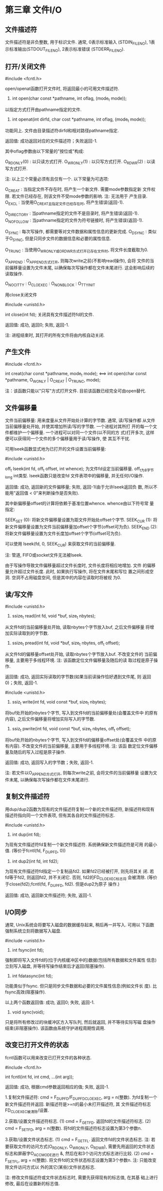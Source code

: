 * 第三章 文件I/O
** 文件描述符
   
   文件描述符是非负整数, 用于标识文件. 通常, 0表示标准输入
   (STDIN_FILENO), 1表示标准输出(STDOUT_FILENO), 2表示标准错误
   (STDERR_FILENO).

** 打开/关闭文件
   
   #include <fcntl.h>

   open/openat函数打开文件时, 将返回最小的可用文件描述符.

   1. int open(char const *pathname, int oflag, (mode_t mode));
   以指定方式打开由pathname指定的文件.

   2. int openat(int dirfd, char cost *pathname, int oflag, (mode_t mode));
   功能同上. 文件由目录描述符dirfd和相对路径pathname指定.
   
   返回值: 成功返回对应的文件描述符；失败返回-1.

   其中oflag参数由以下常量的"按位或"构成:

   O_RDONLY(0) : 以只读方式打开.
   O_WRONLY(1) : 以只写方式打开.
   O_RDWR(2)   : 以读写方式打开.
   
   注: 以上三个常量必须有且仅有一个. 以下常量为可选项:
   
   O_CREAT : 当指定文件不存在时, 将产生一个新文件. 需要mode参数指定新
   文件权限. 若文件已经存在, 则该文件不受mode参数的影响. 注: 无法用于
   产生目录.
   O_EXCL : 当使用O_CREAT且指定文件已经存在时, 将产生错误(返回-1).
   
   O_DIRECTORY : 当pathname指定的文件不是目录时, 将产生错误(返回-1).
   O_NOFOLLOW : 当pathname指定的文件为符号链接时, 将产生错误(返回-1).
   
   O_SYNC : 每次写操作, 都需要等对文件数据和属性信息的更新完成.
   O_DSYNC : 类似于O_SYNC, 但是只同步文件的数据信息和必要的属性信息.
   
   O_TRUNC : 当使用O_WRONLY或O_RDWR方式打开已存在文件时, 将文件长度截取为0.
   
   O_APPEND : O_APPEND方式打开, 则每次write之前(不影响read操作), 会将
   文件的当前偏移量设置为文件末尾, 以确保每次写操作都在文件末尾进行.
   这会影响后续的读取操作.
   
   O_NOCITTY : 
   O_CLOEXEC : 
   O_NONBLOCK : 
   O_TTY_INIT
   
   
   用close关闭文件
   
   #include <unistd.h>
   
   int close(int fd);
   关闭具有文件描述符fd的文件.
   
   返回值: 成功, 返回0; 失败, 返回-1.
   
   注: 进程结束时, 其打开的所有文件将由内核自动关闭.
   
** 产生文件

   #include <fcntl.h>

   int creat(char const *pathname, mode_t mode);
<==>
   int open(char const *pathname, O_WONLY | O_CREAT | O_TRUNC, mode);
  
    注：该函数只能以"只写"方式打开文件. 目前该函数已经完全可由open替代.

** 文件偏移量

   文件当前偏移量: 用来度量从文件开始处计算的字节数. 通常, 读/写操作都
   从文件当前偏移量处开始, 并使其增加所读/写的字节数. 一个进程对其所打
   开的每一个文件都维护一个偏移量. 一个进程可以对同一个文件(以不同的方
   式)打开多次, 这样便可以获得同一个文件的多个偏移量用于读/写操作, 使
   其互不干扰.


   可用lseek函数显式地为已打开的文件设置当前偏移量:

   #include <unistd.h>

   off_t lseek(int fd, off_t offset, int whence);
   为文件fd设定当前偏移量. off_t为8字节long int类型. lseek函数只是改变fd
   文件表项中的偏移量, 并无任何I/O操作.

   返回值: 成功, 返回新的文件偏移量; 失败, 返回-1(由于允许lseek返回负
   数, 所以不能用"返回值 < 0"来判断操作是否失败).
   
   其中新偏移量offset的计算将依赖于基准位置whence. whence由以下符号常
   量指定:

   SEEK_SET (0): 将新文件偏移量设置为距文件开始处offset个字节.
   SEEK_CUR (1): 将新文件偏移量设置为文件当前偏移量加offset个字节(offset可为负).
   SEEK_END (2): 将新文件偏移量设置为文件长度加offset个字节(offset可为负).
   
   可以使用 lseek(fd, 0, SEEK_CUR) 来获取文件的当前偏移量.

   注: 管道, FIFO或socket文件无法被lseek.

   由于写操作导致文件偏移量超过文件长度时, 文件长度将相应地增加. 文件
   的偏移量允许超过文件长度. 此时, 如果执行写操作, 将在文件末尾和写位
   置之间形成空洞. 空洞不占用磁盘空间, 但是其中的内容在读取时将被视
   为0.

** 读/写文件

   #include <unistd.h>

   1. ssize_t read(int fd, void *buf, size_t nbytes);
   从文件fd的当前偏移量处开始, 读取nbytes个字节放入buf, 之后文件偏移量
   将增加实际读取到的字节数.
   
   2. ssize_t pread(int fd, void *buf, size_t nbytes, off_t offset);
   从文件fd的偏移量offset处开始, 读取nbytes个字节放入buf. 不改变文件的
   当前偏移量, 主要用于多线程环境. 注: 该函数定位文件偏移量及随后的读
   取过程是原子操作.
   
   返回值: 成功, 返回实际读取的字节数(如果当前读操作恰好遇到文件尾, 则
   返回0)；失败, 返回-1.


   #include <unistd.h>

   1. ssiz_t write(int fd, void const *buf, size_t nbytes);
   将buf处开始的nbytes个字节, 写入到文件fd的当前偏移量处(会覆盖文件中
   的原有内容), 之后文件偏移量将增加实际写入的字节数.

   2. ssiz_t pwrite(int fd, void const *buf, size_t nbytes, off_t offset);
   将buf处开始的nbytes个字节, 写入到文件fd的偏移量offset处(会覆盖文件
   中的原有内容). 不改变文件的当前偏移量, 主要用于多线程环境. 注: 该函
   数定位文件偏移量及随后的写入过程是原子操作.

   返回值: 成功, 返回写入的字节数；失败, 返回-1.

   注: 若文件以O_APPEND方式打开, 则每次write之前, 会将文件的当前偏移量
   设置为文件末尾, 以确保每次写操作都在文件末尾进行.

** 复制文件描述符
   
   用dup/dup2函数为现有的文件描述符复制一个新的文件描述符, 新描述符和现有
   描述符指向同一个文件表项, 但有其各自的文件描述符标志.

   #include <unistd.h>

   1. int dup(int fd);
   为现有文件描述符fd复制一个新文件描述符. 系统确保新文件描述符是可用
   的最小值. (等价于fcntl(fd, F_DUPFD, 0))

   2. int dup2(int fd, int fd2);
   为现有文件描述符fd指定一个复制品fd2. 如果fd2已经被打开, 则先将其关
   闭. 若fd等于fd2, 则返回fd2, 并不关闭它. 否则, fd2的FD_CLOEXEC标志将
   会被清除. (等价于close(fd2);fcntl(fd, F_DUPFD, fd2). 但是dup2为原子
   操作.)

   返回值: 成功, 返回新文件描述符; 失败, 返回-1.

** I/O同步

   通常, Unix系统会将要写入磁盘的数据缓存起来, 稍后再一并写入. 可用以
   下函数强制系统立刻将数据写入磁盘.
   
   #include <unistd.h>

   1. int fsync(int fd);
   强制即将写入文件fd的(位于内核缓冲区中的)数据(包括所有数据和文件属性
   信息)立刻写入磁盘, 并等待写操作结束后才返回(阻塞操作).

   2. int fdatasync(int fd);
   功能类似于fsync. 但只是同步文件数据和必要的文件属性信息(例如文件长
   度). 比fsync高效(阻塞操作).

   以上两个函数返回值: 成功, 返回0; 失败, 返回-1.

   3. void sync(void);
   只是将所有修改过的块缓冲区方入写队列, 然后就返回, 并不等待实际写磁
   盘操作结束(非阻塞操作). 该函数由系统守护进程周期性调用.

** 改变已打开文件的状态

   fcntl函数可以用来改变已打开文件的各种状态.

   #include <fcntl.h>

   int fcntl(int fd, int cmd, ...(int arg));

   返回值: 成功, 根据cmd参数返回相应的值; 失败, 返回-1.
   
   1.复制文件描述符: cmd = F_DUPFD/F_DUPFD_CLOEXEC, arg = n(整数).
   为fd复制一个新文件描述符并返回. 新描述符是>=n的最小未打开描述符, 其
   文件描述符标志FD_CLOEXEC被清除/设置.
   
   2.获取/设置文件描述符标志.
   (1) cmd = F_GETFD.
   返回fd的文件描述符标志.
   (2) cmd = F_SETFD, arg = n(整数).
   将fd的文件描述符标志设置为第3个参数n.

   3.获取/设置文件状态标志.
   (1) cmd = F_GETFL.
   返回文件fd的文件状态标志. 注: 若要获取文件的访问方式(O_RDONLY,
   O_WRONLY, O_RDWR), 需要先用返回的文件状态标志和屏蔽字O_ACCMODE进行
   &, 然后在和3个访问方式标志进行比较.
   (2) cmd = F_SETFL, arg = n(整数).
   将文件fd的文件状态标志设置为第3个参数n. 注: 只能改变除文件访问方式以
   外的其它(某些)文件状态标志.

   注: 修改文件描述符或文件状态标志时, 需要先获得现有的标志值, 在其基
   础上进行修改, 最后在设置新的标志值.

** /dev/fd/
   
   open("/dev/fd/n", mode);
   相当于以mode方式再次打开文件描述符n所指向的文件.
   
** ioctl

   主要用于各种设备的驱动.

   #include <sys/ioctl.h>

   int ioctl(int fd, int request, ...);

* 第四章 文件和目录
** 文件属性
*** stat函数族

    有关一个文件的所有信息都包含在其i-node中, 可由stat函数族来查看.

    #include <sys/stat.h>   

    1. int stat(char const *pathname, struct stat *buf);
    将由绝对路径pathname指定文件的属性信息, 存储在buf中.

    2. int fstat(int fd, struct stat *buf);
    将由文件描述符fd指定文件的属性信息, 存储在buf中.

    3. int lstat(char const *pathname, struct stat *buf);
    功能同stat. 只是若指定文件为符号链接, 则显示该符号链接自身的信息.
    
    4. int fstatat(int dirfd, char const *pathname, struct stat *buf, int flag);
    dirfd为某目录的文件描述符(设置为AT_FDCWD时, 表示当前目录),
    pathname为基于该目录的相对路径, 指向指定文件(若pathname为绝对路径,
    则忽略dirfd). 将指定文件的属性信息存储在buf中. flat控制当指定文件
    为符号链接时, 是否跟随符号链接(缺省跟随). 当设置为
    AT_SYMLINK_NOFOLLOW时, 将不跟随符号链接.
    
    返回值: 成功返回0; 失败返回-1.

*** struct stat结构

    struct stat {
      mode_t      st_mode; /*记录文件类型及其权限*/
      ino_t       st_ino;  /*文件的i-node编号*/
      dev_t       st_dev;  /*文件所在文件系统的设备号*/
      dev_t       st_rdev;  /*字符设备或块设备的设备号*/
      nlink_t     st_nlink; /*指向该文件的(硬)连接数量*/
      uid_t       st_uid;  /*该文件所有者的user ID*/
      gid_t       st_gid;  /*该文件所有组的group ID*/
      off_t       st_size; /*文件包含的字节数*/
      stuct timespec st_atime; /*最近一次访问时间*/
      stuct timespec st_mtime; /*最近一次修改时间*/
      stuct timespec st_ctime; /*最近一次属性改变时间*/
      blksize_t   st_blksize; /*具有最佳I/O性能的磁盘块大小*/
      blkcnt_t    st_blocks; /*文件所占用的磁盘块数*/
    }

    字段说明:
    1. st_size: 对于普通文件, 表示其包含的字节数(包括空洞), 可以为0;对
       目录文件, st_size通常为16或512的倍数, 不可能为0; 对于符号链接,
       表示其所指向路径的长度(不以NULL结尾), 不可能为0.

** 文件类型

   一个文件的类型信息, 记录在其stat结构的st_mode成员中. 要获取指定文件
   的类型信息, 必须首先对其执行stat函数族, 获取其stat结构, 然后用其
   st_mode成员做为参数, 执行以下宏:

   #include <sys/stat.h>

   1. S_ISREG(st_mode) : 是否是普通文件. 
   2. S_ISDIR(st_mode) : 是否是目录.
   3. S_ISCHR(st_mode) : 是否是字符设备.
   4. S_ISBLK(st_mode) : 是否是块设备.
   5. S_ISFIFO(st_mode): 是否是管道(FIFO).
   6. S_ISLNK(st_mode):  是否是符号链接.
   7. S_ISSOCK(st_mode):  是否是socket文件.
      
   返回值: 是对应类型文件, 返回真(非0); 否则, 返回假(0). 

   以上宏具体实现为:

   1. #define S_ISREG(st_mode)  (((st_mode) & S_IFMT) == S_IFREG)
   2. #define S_ISDIR(st_mode)  (((st_mode) & S_IFMT) == S_IFDIR)
   3. #define S_ISCHR(st_mode)  (((st_mode) & S_IFMT) == S_IFCHR)
   4. #define S_ISBLK(st_mode)  (((st_mode) & S_IFMT) == S_IFBLK)
   5. #define S_ISFIFO(st_mode) (((st_mode) & S_IFMT) == S_IFIFO)
   6. #define S_ISLNK(st_mode)  (((st_mode) & S_IFMT) == S_IFLNK)   
   7. #define S_ISSOCK(st_mode) (((st_mode) & S_IFMT) == S_IFSOCK)

** 文件权限
*** 进程访问文件
    
   每个进程都与3组id相关联:

   1. real-user/group-id : 标识哪个用户(组)启动了该进程.
   2. effective-user/group-id : 用于检查该进程访问文件时的权限(通常等于组1中的id).
   3. saved-user/group-id: 

   通常情况下, 内核将基于进程的 effective-user/group-id 来检查进程访问
   文件时的权限. 当进程对文件要求某项权限(读/写/执行)时, 内核按照如下
   次序进行检查:

   1. 若进程的effective-user-id为root, 则无条件允许.

   2. 若进程的effective-user-id等于文件的st_uid, 则检查文件的
      S_IRUSR/S_IWUSR/S_IXUSR 相应位是否设置.

   3. 若进程的effective-group-id等于文件的st_gid, 则检查文件的
      S_IRGRP/S_IWGRP/S_IXGRP 相应位是否设置.

   4. 否则, 检查文件的S_IROTH/S_IWOTH/S_IXOTH 相应位是否设置.

   通过access和faccessat函数, 内核可以基于进程的real-user/group-id 来
   检查其访问权限.
   
   #include <unistd.h>
   
   1. int access(char *pathname, int mode);

      基于进程的real-user/group-id, 来检查其是否对由pathname指定的文件
      具有某项权限. mode可以是: 
      (1) F_OK 检查文件是否存在;
      (2) R_OK/W_OK/X_OK 检查是否具有读/写/执行的权限.

   2. int faccessat(int dirfd, char *pathname, int mode, int flag);

      功能同access.文件由目录描述符dirfd及相对路径pathname来指定(dirfd
      为AT_FDCWD代表当前目录, pathname为绝对路径时将忽略dirfd). flag为
      AT_EACCESS时, 将基于进程的 effective-user/group-id 来检查.

    返回值: 成功, 返回0; 失败, 返回-1.  
   
*** 文件权限常量

   每个文件有4组访问权限与其相关联, 记录在其stat结构的st_mode成员中,用
   以下权限常量进行测试和设置:

   #include <sys/stat.h>

   1. S_IRUSR/S_IWUSR/S_IXUSR/S_IRWXU: 用户 读/写/执行/所有.
   2. S_IRGRP/S_IWGRP/S_IXGRP/S_IRWXG: 组   读/写/执行/所有.
   3. S_IROTH/S_IWOTH/S_IXOTH/S_IRWXO: 其他 读/写/执行/所有.
   4. S_ISUID/S_ISGID/S_ISVTX: set-user-id/set-group-id/sticky-bit(save-text位).
      
   权限说明:    
   1. 要用open打开某文件时, 首先需要对该文件所在路径上的所有(上级)目录具有"执行"权限.
   2. 要创建/删除某文件, 只需对其所在目录具有"执行"和"写"权限.
   3. 对目录的"读"权限, 是指允许读取目录的内容, 即目录所包含的文件列表;
      对目录的"执行"权限, 是指允许访问目录下的文件.
   4. 若(可执行)文件的set-user/group-id位被设置了, 则该文件被执行时,
      其对应进程的effective-user/group-id将被设置为该文件的
      st_uid/st_gid, 而与该进程自身的的real-user/group-id无关.
   5. sticky-bit对普通文件没有影响. 若某个目录的sticky-bit被设置, 其中
      的文件若要被删除或重命名, (除了对该目录具有"执行"和"写"权限之外)
      还必须满足如下要求之一: (1)文件的所有者; (2)目录的所有者; (3) 超
      级用户. 通常给公共目录(如:/tmp/)设置sticky-bit, 以防止文件被其他
      用户重命名或删除.

*** 改变文件权限      

   chmod函数族可以用来改变已有文件的权限. 只有文件所有者或超级用户才能
   改变文件权限(即调用chmod进程的effective-user-id为root或等于文件的
   st_uid).
   
   #include <sys/stat.h>

   1. int chmod(const char *pathname, mode_t mode);
   改变由路径pathname指定文件的权限.

   2. int fchmod(int fd, mode_t mode);
   改变由文件描述符fd指定文件的权限.

   3. int fchmodat(int dirfd, char *pathname, mode_t mode, int flag);
   改变由目录描述符dirfd和相对路径pathname指定文件的权限. 当flag为
   AT_SYMLINK_NOFOLLOW时, 不会跟踪符号链接.

   返回值: 成功, 返回0; 失败, 返回-1.

   其中mode参数通过文件权限常量进行组合来设置, 例如:
   chmod("file", (statbuf.st_mode & ~S_IXGRP) | S_ISGID);
   将关闭组执行权限, 同时设置set-group-id.

   在命令行中:

   1. chmod u+s file : 设置文件的set-user-id位.
   2. chmod g+s file : 设置文件的set-group-id位.
   3. chmod o+t dir  : 设置目录的sticky-bit.   

   若文件的set-user/group-id被设置, 则通过ls查看时, user/group的执行位
   将显示'S', 若同时也设置了执行权限, 则显示's'. 若目录的stickbit被设
   置了, 则other的执行位将显示'T', 若同时也设置了执行权限, 则显示't'.
   
*** 权限屏蔽位(umask)

   新文件的初始权限, 由创建时赋予该文件的权限及创建该文件进程的umask共
   同决定. uamsk是进程属性, 指明了当前进程创建文件时, 需要被屏蔽掉的权
   限位.

   #include <sys/stat.h>
   
   mode_t umask(mode_t cmask);
   将当前进程的umask设置为cmask(只影响当前进程), 返回原来的umask. 参数
   cmask由9个文件权限常量(S_IRUSR, S_IWUSR, ...)进行"按位或"来设置(或者
   用3位8进制表示法设置). 这些权限将在进程创建文件时被屏蔽掉.

   在命令行中: 
   $ umask 3位八进制 
   可以用来设置当前shell的umask(shell默认的umask为:0002).

   $ umask -S
   显示当前shell允许的文件权限.

** 文件所属
   
   文件(目录)的所属权, 包括两项: 
   
   1.文件的所有者(st_uid)
   2.文件所属的组(st_gid)

*** 新文件的所属权

   1. 新文件的st_uid等于其创建进程的effective-user-id.
   2. 若新文件所在目录的set-group-id位被设置了(默认情况), 则新文件的st_gid等于所
      在目录的st_gid; 否则, 新文件的st_gid等于其创建进程的effective-group-id.

*** 改变文件所属

   chown函数族, 用来改变文件的user和group(st_uid/st_gid). 当文件的
   _POSIX_CHOWN_RESTRICTED属性被设置时(默认情况), 只有超级用户才可以更
   改文件的st_uid; 文件的所有者只能更改文件的st_gid, 且只能使其变为更
   改进程的effective-group-id.

   #include <unistd.h>

   1. int chown(const char *pathname, uid_t owner, gid_t group);
   将由路径pathname指定的文件的st_uid及st_gid分别设置为owner和group.

   2. int fchown(int fd, uid_t owner, gid_t group);
   将由文件描述符fd指定的文件的st_uid及st_gid分别设置为owner和group.

   3. int fchownat(int dirfd, const char *pathname, uid_t owner, gid_t group, int flag);
   将由目录描述符dirfd及相对路径pathname指定的文件的st_uid及st_gid分别
   设置为owner和group. 当flag为AT_SYMLINK_NOFOLLOW时, 将不跟踪符号链接.

   4. int lchown(const char *pathname, uid_t owner, gid_t group);
   功能同chown. 当指定文件位符号链接时, 将改变符号链接本身的所有权.

   返回值: 成功, 返回0; 失败, 返回-1.
   
   注: 1. owner/group参数为-1时, 文件对应的原值将保持不变.
   2. 当一个文件的st_uid/st_gid被更改后, 其set-user-id/set-group-id位
   将被自动清除.

** 文件大小

   文件的大小(byte)记录在其stat结构的st_size成员中. ls显示的文件字节数
   正是文件的st_size.

  注:
  1. 符号链接的st_size等于其所指向的文件名的长度(不包含结尾Null字符).
   
  2. 文件中允许存在"空洞"(hole), 此时文件的st_size大于实际占用的磁盘字
     节数. 文件中存在空洞的部分, 在读取时将被视为0.

   文件可由以下函数进行截取:

   #include <unistd.h>

   1. int truncate(const char *pathname,  off_t length);
   将由路径pathname指定的文件, 截取到length个字节. 若文件的st_size >
   length, 则文件末尾超出length的部分将被截断; 若文件的st_size <
   length, 则文件末尾到length之间的部分将形成空洞.

   2. int ftruncate(int fd, off_t length);
   功能同truncate. 文件由文件描述符fd指定.

   返回值: 成功, 返回0; 失败, 返回-1.

** 硬链接

*** 创建   

   只允许为同一个文件系统上的文件创建硬链接, 且不允许为目录创建硬链接.
   
   #include <unistd.h>

   1. int link(char const *existingpath, char const *newpath);
   为已有文件(由existingpath指定)创建硬链接(由newpath指定). 若newpath
   已经存在, 则出错; newpath路径上的所有上级目录必须已经存在.

   2. int linkat(int efd, char const *existingpath, int nfd, char const *newpath, int flag);
   功能同上. 已有文件由目录描述符efd和相对链接existingpath指定, 硬链接
   由目录描述符nfd和相对路径newpath指定. 若已有文件为符号链接且flag被
   设置为AT_SYMLINK_FOLLOW, 则为该符号链接所指文件创建硬链接; 否则为符
   号链接本身创建硬链接.

   返回值: 成功, 返回0; 失败, 返回-1.

*** 删除
    
    要删除一个文件必须具有该文件所在目录的"执行"和"写"权限. 只有当一个
    文件的链接数(st_nlink)为0时, 系统才删除该文件的数据. 若一个文件被
    某个进程打开, 则该文件数据不会被删除, 即使该文件链接数为0 (此时该
    文件已不可被ls列出, 且其数据将在文件关闭或进程结束后被删除). 所以,
    通常当进程创建临时文件后应立即对其unlink, 确保即使程序意外崩溃后,
    该临时文件也会被删除.

    #include <unistd.h>

    1. int unlink(char const *pathname);
    删除由路径pathname指定的(链接)文件. 若pathname为符号链接, 则删除该
    符号链接本身. 没有函数可以删除符号链接所指文件. 注：unlink无法移除
    目录.

    2. int unlinkat(int dirfd, char const *pathname, int flag);
    删除由目录描述符dirfd及相对路径pathname指定的(链接)文件. 若flag被
    设置为AT_REMOVEDIR, 则可以用来删除目录(类似于rmdir).

    返回值: 成功, 返回0; 失败, 返回-1.

    注: 应该使用rmdir函数来删除目录.

** 符号链接

   相比硬链接，符号链接可以: 
   (1) 跨越文件系统. (2) 指向目录. (3) 指向不存在的文件.

   当一个符号链接指向其路径上的某个上级目录时, 将产生“环”.

*** 创建

    #include <unistd.h>

    1. int symlink(char const *actualpath, char const *sympath);
    创建符号链接sympath指向actualpath.

    2. int symlinkat(char const *actualpath, int dirfd, char const *sympath);
    功能同上. 被指向文件由目录描述符fd和相对两句actualpath指定.
    
    返回值: 成功, 返回0; 失败, 返回-1.

*** 读取

    #include <unistd.h>

    1. ssize_t readlink(const char *pathname, char *buf, size_t bufsize);
    读取由pathname指定的符号链接本身的内容(即所指文件的相对路径), 将其
    放入大小为bufsize的buf中(末尾不自动添加NULL, 想以字符串的形式输出,
    可先将buf初始化为0).

    2. ssize_t readlinkat(int dirfd, const char *pathname, char *buf, size_t bufsize);
    功能同上. 符号链接由目录描述符dirfd和相对链接pathname指定.

    返回值: 成功, 返回读取的字节数；失败, 返回-1.

*** 删除

    可用unlink和unlinkat函数来删除符号链接.

** 移动(重命名)文件

   #include <stdio.h>

   1. rename(char const *oldname, char const *newname);
      将由oldname指定的文件重命名为newname.

   2. renameat(int oldfd, char const *oldname, int newfd, char const *newname);
      功能同rename. 只是由文件描述符和相对路径来指定文件.

   注: 若newname指定的文件不存在, 则没有任何问题; 否则:
   (1) 若oldname为文件, 则其只能覆盖(同名)文件. 无法覆盖(同名)目录.
   (2) 若oldname为目录, 则其只能覆盖(同名)非空目录. 无法覆盖(同名)非空目录或文件.
   (3) 若oldname为符号链接, 则只处理符号链接，不影响其所指向的文件.

   返回值: 成功, 返回0; 失败, 返回-1.
   
** 文件时间
   
   每个文件有3种类型的时间与其关联:
   1.上一次访问时间(st_atime) (ls -u)
   2.上一次修改时间(st_mtime) (ls 默认显示)
   3.上一次i-node被修改的时间(st_ctime) (ls -c)
   
*** 修改时间

    可用futimens和utimenasat函数来设置文件的访问时间和修改时间。
    
    #include <sys/stat.h>

    1. int futimens(int fd, struct timespec times[2]);
       
** 目录
*** 创建/删除
    
    #include <sys/stat.h>

    1. int mkdir(char const *pathname, mode_t mode);
    创建一个由pathname指定的空目录, 其权限由mode指定(会受到创建进程
    umask的影响).
  
    2. int mkdirat(int dirfd, char const *pathname, mode_t mode);
    功能同上.只是新目录由目录描述符dirfd和相对路径pathname指定.

    #include <unistd.h>
    
    3. int rmdir(char const *pathname);
    删除由pathname指定的目录(必须为空).

    以上3个函数的返回值: 成功, 返回 0; 失败, 返回 -1.

*** 打开/关闭

    #include <dirent.h>

    1. DIR *opendir(char const *pathname);
    打开由pathname指定的目录. 返回DIR类型的指针.   
    
    2. DIR *fdopendir(int fd);
    将由(open打开的)文件描述符指定的目录, 转化为DIR类型.   
    
    返回值: 成功, 返回对应指针; 失败, 返回NULL.

    3. int closedir(DIR *dp);
    关闭dp指定的目录.

    返回值: 成功, 返回 0; 失败, 返回 -1.

*** 读取

    #include <dirent.h>

    struct dirent *readdir(DIR *dp);
    将目录描述符dp指定目录的当前文件信息, 放入struct dirent结构中. 每
    次调用readdir将读取目录中的一个文件项. 目录中的前两个文件是"." 和
    "..".
    
    struct dirent 结构至少包括以下成员:
    (1) ino_t d_ino; 所读取文件的i-node编号.
    (2) char d_name[]; 所读取文件的文件名(以NULL结尾).

    返回值: 成功, 返回非NULL指针; 失败或遇到目录尾, 返回NULL.

*** 改变目录偏移量

    #include <dirent.h>
    
    1. long telldir(DIR *dp);
    返回dp所指定目录的当前偏移量.
    
    2. void seekdir(DIR *dp, long loc);
    将dp所指定目录的当前偏移量设置为loc.
   
    3. void rewinddir(DIR *dp);
    将dp所指定目录的当前偏移量归零.   

*** 进程工作目录
   
   #include <unistd.h>

   1. char *getcwd(char *buf, size_t size)
   将调用进程工作目录的绝对路径, 保存在大小为size的buf中.
    
   返回值: 成功, 返回buf; 失败, 返回NULL.

   2. int chdir(const char *pathname)
   将调用进程的工作目录设置为绝对路径pathname指向的目录.(跟随符号链接)

   3. int fchdir(int fd)
   将调用该函数进程的工作目录设置为文件描述符fd指向的目录.(跟随符号链接)
   
   返回值: 成功, 返回0; 失败, 返回-1.
* 第五章 标准I/O库
** 流及其面向

   标准I/O库函数围绕"流"进行. 当(用fopen)打开一个流时, 将令一个指向
   FILE结构的指针与其相关联, 该FILE结构包含了标准I/O库管理该流所需的信
   息: 对应的文件描述符, 流缓冲区的指针, 缓冲区长度, 缓冲区当前的字符
   数以及出错标志等. 系统为每一个进程预定义了3个流: 标准输入(stdin),
   标准输出(stdout)和标准错误(stderr).

   注: 标准I/O库的各结构体在"/usr/include/libio.h"中定义; 各函数在
   "/usr/include/stdio.h"中定义. FILE结构体在libio.h中被定义为_IO_FILE.

   
   #include <stdio.h>

   int fileno(FILE *fp);
   返回流fp所对应的文件描述符.

   一个流要么是面向单字节的, 要么是面向宽字节的. 当一个流最初被创建时,
   其定向是未设置的, 第一个在该流上执行的I/O函数(单字节函数或宽字节函
   数)将决定了该流的定向. 可以用fwide函数设置一个未定向流的定向.

   #include <stdio.h>
   #include <wchar.h>

   int fwide(FILE *fp, int mode);

   尝试设置流fp的面向. 若mode为负, 尝试将fp设置为面向单字节的流; 若
   mode为正, 尝试将fp设置为面向宽字节的流; 若mode为0, 则返回fp已有的面
   向值(1:宽字节, -1:单字节, 0:待定), 而不改变其面向. 注: fwide函数不
   能改变已面向流的面向. 另外, 该函数无出错返回, 若想检查错误信息, 需
   要提前清除errno的值, 待调用fwide后再检测该值.

** 流缓冲
   
   标准I/O库为流提供了以下3种类型的缓冲:

   1. 全缓冲. 对于写, 当流的缓冲区被填满时, 才调用内核进行实际写操作
      (write); 对于读, 只有当缓冲区的内容被全部读出后, 在才调用内核进
      行下一次读操作(read), 此时将再次读满缓冲区.
   2. 行缓冲. 当在输入或输出中遇到换行符(或缓冲区满)时, 才调用用内核进
      行实际I/O操作.
   3. 无缓冲. 每个字符的输入或输出都将调用内核进行实际I/O操作.

   通常, 若流与终端设备相关联, 则其是行缓冲的; 否则, 是全缓冲的. 标准
   错误流stderr总是无缓冲的.
   
   在一个流被打开后且执行任何操作之前, 可用以下函数改变其缓冲类型:

   #include <stdio.h>

   1. void setbuf(FILE *fp, char *buf);
   若buf为NULL, 则关闭流fp的缓冲; 否则, buf应指向大小为BUFSIZ(定义在
   <stdio.h>中)的用户缓冲区, 这将使fp变为全缓冲(若fp指向终端, 则为行缓
   冲). 注: 该函数已弃用.

   2. int setvbuf(FILE *fp, char *buf, int mode, size_t size);
   (1) 若mode为_IONBF, 则关闭流fp的缓冲, 并忽略参数buf和size. (2)若
   mode为_IOFBF或_IOLBF, 则将fp变为全缓冲或行缓冲. 此时, 既可以由用户
   指定缓冲区buf及其大小size, 也可以由系统自动分配缓冲区(参数buf为
   NULL)及其大小(通常为BUFSZ). 返回值: 成功, 返回0; 出错, 返回非0.

   可以用fflush函数强制冲洗流的缓冲区.

   3. int fflush(FILE *fp);
   对于输出流, 调用write将流fp(用户)缓冲区中的数据写入内核缓冲区. (若
   fp为NULL, 则强制冲洗所有流的缓冲区). 对于输入流, 将抛弃缓冲区中所有
   已读入但未使用的数据. 若成功, 返回0; 否则, 返回EOF.

** 打开/关闭流

   #include <stdio.h>

   1. FILE *fopen(char const *path, char const *mode);
   以mode方式打开path指定的文件, 并用一个标准I/O流与之相关联. 

   返回值: 成功, 返回相应的文件指针; 失败, 返回NULL.

   2. FILE *freopen(char const *path, char const *mode, FILE *fp);
   以mode方式打开path指定的文件, 并将由fp指定的流与之相关联. 若fp已经
   与某文件相关联, 则先关闭该文件. 若fp已经(由fwide函数)面向, 则清除面
   向. 该函数通常用于将一个预定义流(stdin, stdout, stderr)与某个指定文
   件相关联, 之后, 预定义流也将变为"全缓冲".

   返回值: 成功, 返回fp; 失败, 返回NULL.

   3. FILE *fdopen(int fd, char const *mode);
   将一个标准I/O流与文件描述符fd(所指定的文件)相关联, mode必须与fd已有
   的打开方式相容. 在对fd进行写时, 不会将其内容清空. 当流关闭时, fd也
   会被关闭.

   mode有以下几种, 其中'b'代表二进制文件, 但所有满足POSIX标准的系统都
   不区分文本文件和二进制文件, 因此'b'将被忽略:
   
   r/rb       : O_RDONLY.
   w/wb       : O_WRONLY | O_CREAT | O_TRUNC.
   a/ab       : O_WRONLY | O_CREAT | O_APPEND.
   r+/r+b/rb+ : O_RDWR.
   w+/w+b/wb+ : O_RDWR | O_CREAT | O_TRUNC.
   a+/a+b/ab+ : O_RDWR | O_CREAT | O_APPEND.
   
   注: 由O_CREAT产生的文件具有'0666'(rw-rw-rw-)权限, 并且受进程umask的
   影响.
   
   4. int fclose(FILE *fp);
   关闭流fp, 同时冲洗其缓冲区. 当进程结束时, 其所打开的所有流的缓冲区
   都将被冲洗.

   返回值: 成功, 返回0; 失败, 返回EOF.

** 读/写流
*** 字符I/O
    
    #include <stdio.h>

**** 以下函数每次从流中读取一个字符:

    1. int fgetc(FILE *fp);
    从流fp(的缓冲区)中读取一个字符.

    2. int getc(FILE *fp);
    同上. 但可实现为宏.

    3. int getchar(void);
    从标准输入中读取一个字符. 等同于getc(stdin).

    返回值: 成功, 返回下一个字符; 出错或到达文件尾, 返回EOF.

    以上函数在出错时或是到达文件尾时, 都将返回EOF, 为了区分这两种情况,
    需要调用以下函数:

    4. int ferror(FILE *fp);
    若读写流fp时出错, 返回非0; 否则, 返回0.

    5. int feof(FILE *fp);
    若读流fp时遇到文件尾, 返回非0; 否则, 返回0.

    6. void clearerr(FILE *fp);
    清除流fp的出错标志和文件结束标志.

    可以用ungetc函数将一个字符压送回到流中:
    
    7. int ungetc(int c, FILE *fp);
    将(任意)字符c压送回流fp的(系统)缓冲区中. 若成功, 返回c; 出错, 返回
    EOF. 注: 即使用setvbuf为fp自定义了用户缓冲区, 该函数总是将c压回到
    系统的缓冲区中. 每次成功执行ungetc函数后, 都将相应流的文件结束标志
    清除.

**** 以下函数每次向流中写入一个字符:

    8. int fputc(int c, FILE *fp);
    将字符c写入到流fp(的缓冲区)中.

    9. int putc(int c, FILE *fp);
    同上. 可实现为宏.

    10. int putchar(int c);
    将字符c写入到标准输出中. 等同于putc(c, stdout).
    
    返回值: 成功, 返回c; 出错, 返回EOF.

*** 行I/O
    
    #include <stdio.h>

    1. char *fgets(char *buf, int size, FILE *fp);
    从流fp中, 读取最多size-1个字节到buf中. 当读入换行符或遇到文件尾时
    停止. 在最后一个读入的字符后添加'\0'.
    
    返回值: 成功, 返回buf; 出错或到达文件尾返回NULL.

    2. int fputs(char const *s, FILE *fp);
    将字符串s(以'\0'结尾), 写入到流fp中(不包括'\0'字符).

    返回值: 成功, 返回非负值; 出错, 返回EOF.

*** 块(对象)I/O
    
    #include <stdio.h>

    1. size_t fread(void *buf, size_t size, size_t num, FILE *fp);
    从流fp中读取num个大小为size的对象到buf中.
    
    2. size_t fwrite(void *buf, size_t size, size_t num, FILE *fp);
    将buf中num个大小为size的对象写入到流fp中.

    返回值: 实际读取/写入的对象数. (若返回值<num, 则对于fread, 说明出
    错或遇到文件尾, 需要用ferror和feof做进一步判断; 对于fwrite, 则出错.)

    注: 这两个函数只能在同一类型系统下使用, 无法跨系统.
    
*** 格式化I/O
**** 格式化输出
    
    格式化输出任务由printf函数族完成:

    #include <stdio.h>

    1. int printf(char const *format, ...);
    将格式化后的数据写入到标准输出.

    2. int fprintf(FILE *fp, char const *format, ...);
    将格式化后的数据写入到指定流.

    3. int dprintf(int fd, char const *format, ...);
    将格式化后的数据写入到由文件描述符fd指定的文件.

    4. int sprintf(char *buf, char const *format, ...);
    将格式化后的数据写入到buf中, 并添加NULL字符. 必须确保buf足够大, 否
    则可能造成缓冲区溢出.
    
    5. int snprintf(char *buf, size_t size, char const *format, ...);
    将格式化后的数据写入到大小为size的buf中, 并添加'\0'字符. 超过缓冲
    区长度的数据将被丢弃.

    返回值: 成功, 返回输出的字符数(不包括'\0'字符); 出错, 返回负值.
	
    有以下5个printf函数的变体, 分别对应于以上5个函数, 只是可变参数列
    表"..."替换成了"va_list arg":
    
    #include <stdio.h>
    #include <starg.h>

    1. int vprintf(char *const format, va_list arg);
    2. int vfprintf(FILE *fp, char const *format, va_list arg);
    3. int vdprintf(int fd, char const *format, va_list arg);
    4. int vsprintf(char *buf, char const *format, va_list arg);
    5. int vsnprintf(char *buf, size_t size, char const *format, va_list arg);

**** 格式化输入

    格式化输入任务由scanf函数族完成:

    #include <stdio.h>

    1. int scanf(char const *format, ...);
    分析标准输入中的字符序列, 根据format模式, 提取指定类型的变量存入到
    各参数中.

    2. int fscanf(FILE *fp, char const *format, ...);
    分析指定流中的字符序列, 根据format模式, 提取指定类型的变量存入到各
    参数中.

    3. int sscanf(char const *buf, char const *format, ...);
    分析buf中的字符序列, 根据format模式, 提取指定类型的变量存入到各参
    数中.
    
    返回值: 成功, 返回实际存入到各参数的个数; 失败或到达文件尾, 返回
    EOF.

    类似于pritnf函数族, scanf函数组也有如下变体:

    #include <stdio.h>
    #include <starg.h>
    
    1. int vscanf(char const *format, va_list arg);
    2. int vfscanf(FILE *fp, char const *format, va_list arg);
    3. int vsscanf(char const *buf, char const *format, va_list arg);
** 定位流

   有3组函数用来定位标准I/O流:

   #include <stdio.h>

   1. long ftell(FILE *fp);
   返回流fp的文件位置指示器的当前值(出错返回-1). 
   
   2. int fseek(FILE *fp, long offset, int whence);
   设置流fp的文件位置指示器的当前值, 基于起始位置whence和偏移量offset.
   offset和whence的解释方式同lseek. 返回值: 成功, 返回0; 出错, 返回-1.

   3. off_t ftello(FILE *fp);
   同ftell. 只是返回值类型变为off_t.
   
   4. int fseeko(FILE *fp, off_t offset, int whence);
   同fseek. 只是偏移量offset类型变为off_t.
   
   5. int fgetpos(FILE *fp, fpos_t *pos);
   将流fp的文件位置指示器的当前值放入pos指向的对象中. 
   返回值: 成功, 返回0; 出错, 返回-1.

   6. int fsetpos(FILE *fp, fpos_t const *pos);
   将流fp的文件位置指示器的当前值设置为pos所指对象的值.
   返回值: 成功, 返回0; 出错, 返回-1.

   7. void rewind(FILE *fp);
   将流fp的文件位置指示器的值设置为文件的起始位置.

** 临时文件
   
    ISO C通过以下函数创建临时文件:

    #include <stdio.h>

    1. char *tmpnam(char *buf);
    用于产生一个独一无二的(临时)文件名, 该文件名通常具有
    "/tmp/fileXXXXXX"的形式. 当buf为NULL时, 产生的文件名将存入一个静态
    区域中, 返回指向该区域的指针(每次调用函数将会重写该区域). 若buf不
    为NULL, 则其应该指向长度至少为'L_tmpnam'(Linux中为20)的数组, 产生
    的文件名将存入该数组中, 并返回buf. tmpnam函数最多可以产生
    TMP_MAX(Linux中为238328)个文件名. (注: 该函数在UNIX系统中已被弃用).

    2. FILE *tmpfile(void);
    以"wb+"模式创建一个临时二进制文件, 并返回该文件的文件指针(若出错将
    返回NULL). 在关闭文件或程序结束时, 该文件将被自动删除. tmpfile通常
    的实现方法是: 先调用tmpnam产生一个临时文件名, 用该文件名创建一个文
    件并立刻对其unlink.

    UNIX下建议使用以下两个函数创建临时目录/文件:
    
    #include <stdlib.h>

    1. char *mkdtemp(char *template);
    根据绝对路径字符串template, 创建临时目录. template必须为字符数组,
    且最后6个字符必须为"XXXXXX", 例如:"/tmp/dirXXXXXX", 函数会将这6个
    字符替换成独一无二的字符串. 创建的临时目录具有S_IRWXU权限(受调用进
    程umask的影响).

    返回值: 成功, 返回路径字符串template; 失败, 返回NULL.

    2. int mkstemp(char *template);
    根据绝对路径字符串template(模式同上), 以S_IRUSR | S_IWUSR权限创建
    临时文件并以读写方式打开, 返回对应的文件描述符. 注: 创建的临时文件
    不会被自动删除.

    返回值: 成功, 返回对应的文件描述符; 失败, 返回-1.
** 内存流

   内存流是标准I/O流, 但是它并不与底层文件相关联. 注: 内存流只适用于文
   本数据, 并不适用于二进制数据.

   #include <stdio.h>

   FILE *fmemopen(void *buf, size_t size, char const *mode);

   以mode方式创建一个内存流, 以及与流相关联的大小为size的缓冲区buf(注:
   这里的内存buf充当了"文件"的作用, 必须对内存流进行冲洗后才有内容写入
   到buf中). 若buf为NULL, 则系统将自动分配大小为size的缓冲区, 且在流被
   关闭时自动释放该缓冲区(主要用于将数据写入一个临时缓冲区中然后读取).
   其中mode类似于fopen, 只是当以"追加写"方式打开时, "文件"的初始位置将
   设置为buf中的一个null字符处(若不存在null字符, 则设置为buf结尾的后一
   个字节处, 此时将无法向buf中写入数据); 否则, 设置为buf起始处. 每次写
   入数据时, 将在末尾添加一个null字符. 当内存流用于读时, 将读取buf中的
   内容, 只有当读取超过buf末尾时, 才会返回EOF.

* 第六章 系统数据文件和信息
** /etc/passwd

   该文件所有用户可读, 只有root可以改. 文件的每一行包括以下字段:

   用户名:口令:用户ID:组ID:注释性信息:用户主目录:用户登录Shell

   这些字段分别对应于"struct passwd"类型结构的各个成员:

   struct passwd {
       char   *pw_name;       /* 用户名*/
       char   *pw_passwd;     /* 口令 */
       uid_t   pw_uid;        /* 用户ID */
       gid_t   pw_gid;        /* 组ID */
       char   *pw_gecos;      /* 用户注释信息 */
       char   *pw_dir;        /* 主目录 */
       char   *pw_shell;      /* 用户Shell */
   };

   用以下函数获取/etc/passwd文件中的项(一行):

   #include <pwd.h>

   1. struct passwd *getpwuid(uid_t uid);
   根据用户ID, 将/etc/passwd文件中的对应项存入一个"struct passwd"结构
   体中, 返回该结构体指针.

   2. struct passwd *getpwnam(char const *name);
   根据用户名, 将/etc/passwd文件中的对应项存入一个"struct passwd"结构
   体中, 返回该结构体指针.

   以上两个函数的返回值: 成功, 返回对应指针; 出错, 返回NULL.

   3. struct passwd *getpwent(void);
   根据/etc/passwd文件指针的位置, 将当前项存入一个"struct passwd"结构
   体中, 返回该结构体指针. 注: 在调用getpwent查看完相关文件后, 一定要
   用endpwent关闭相关文件.

   返回值: 成功, 返回对应指针; 出错或遇到文件尾, 返回NULL.

   4. void setpwent(void);
   将/etc/passwd文件的文件指针设置为文件的起始位置.

   5. void endpwent(void);
   关闭相关文件.

** /etc/shadow

   该文件只有root用户可读写. 文件的每一行包括以下字段:
   
   用户名:被加密口令:上次修改口令(距1970.1.1)的天数:两次修改口令所允许
   的最少间隔天数:两次修改口令所允许的最多间隔天数(即口令有效期):提前
   多少天警告用户口令将过期:口令过期之后多少天禁用此用户:用户过期日期
   (距1970.1.1的天数):保留字段.

   这些字段分别对应于"struct spwd"类型结构体中的各个成员:

   struct spwd {
       char *sp_namp;     /* 用户名 */
       char *sp_pwdp;     /* 加密口令 */
       long  sp_lstchg;   /* 上次修改口令日期 */
       long  sp_min;      /* 修改口令最少间隔天数*/
       long  sp_max;      /* 口令有效期 */
       long  sp_warn;     /* 提前警告用户的天数 */
       long  sp_inact;    /* 过期后多少天禁用用户*/
       long  sp_expire;   /* 用户过期日期 */
       unsigned long sp_flag;  /* 保留字段 */
   };
   
     
   用以下函数获取/etc/shadow文件中的项(一行):

   #include <shadow.h>

   1. struct spwd *getspnam(char *const name);
   根据用户名, 将/etc/shadow文件中的对应项存入一个"struct spwd"结构
   体中, 返回该结构体指针.

   2. struct spwd *getspent(void);
   根据/etc/shadow文件指针的位置, 将当前项存入一个"struct spwd"结构体
   中, 返回该结构体指针. 注: 在调用getspent查看完相关文件后, 一定要用
   endspent关闭相关文件.

   返回值: 成功, 返回对应指针; 出错或遇到文件尾, 返回NULL.

   3. void setspent(void);
   将/etc/shadow文件的文件指针设置为文件的起始位置.

   4. void endspent(void);
   关闭相关文件.

** /etc/group
   
   该文件所有用户可读, 只有root可以改. 文件的每一行包括以下字段:

   组名:加密组口令:组ID:指向组成员名的指针数组(NULL结尾)

   这些字段分别对应于"struct group"类型结构的各个成员:

   struct group {
       char   *gr_name;        /* 组名 */
       char   *gr_passwd;      /* 组口令 */
       gid_t   gr_gid;         /* 组ID */
       char  **gr_mem;         /* 成员名数组*/
   };

   
   可以用以下函数获取/etc/group文件中的项(一行):

   #include <grp.h>

   1. struct group *getgrgid(gid_t gid);
   根据组ID, 将/etc/group文件中的对应项存入一个"struct group"结构体中,
   返回该结构体指针.

   2. struct group *getgrnam(char const *name);
   根据组名, 将/etc/group文件中的对应项存入一个"struct group"结构体中,
   返回该结构体指针.

   以上两个函数的返回值: 成功, 返回对应指针; 出错, 返回NULL.

   3. struct group *getgrent(void);
   根据/etc/group文件指针的位置, 将当前项存入一个"struct group"结构体
   中, 返回该结构体指针. 注: 在调用getgrent查看完相关文件后, 一定要用
   endgrent关闭相关文件.

   返回值: 成功, 返回对应指针; 出错或遇到文件尾, 返回NULL.

   4. void setgrent(void);
   将/etc/group文件的文件指针设置为文件的起始位置.

   5. void endgrent(void);
   关闭相关文件.
** 附属组ID

   每个用户可以最多属于NGROUPS_MAX(通常为16)个附属组.

   可以用以下函数获取和设置附属组ID:

   #include <unistd.h>

   1. int getgroups(int n, gid_t list[]);
   将调用进程的所有附属组ID放入长为n的list中. n必须确保能容纳该进程的
   附属组ID总数, 否则, 将出错. 若n为0, 则不修改list, 返回该进程的附属
   组ID总数.

   返回值: 成功, 返回附属组ID数; 出错, 返回-1.

   2. int setgroups(int n, const gid_t list[]);
   将调用进程的附属组ID设置为list中的ID(需要root权限). n为list中的ID数,
   n不能大于NGROUPS_MAX.
   
   3. int initgroups(char *const username, gid_t basegid);
   初始化用户的附属组ID(包括用户的基本组basegid).

   以上两个函数的返回值: 成功, 0; 出错, 返回-1.
** 时间和日期

   Linux中提供的基本时间是距Epoch(1970年1月1日 00:00:00)的秒数, 用
   time_t(long int)表示.

   #include <time.h>

   time_t time(time_t *tloc);
   返回当前时刻距Epoch的秒数. 若tloc不为NULL, 则将该秒数也存入tloc所指
   的变量内. 
   
   返回值: 成功, 返回秒数; 出错, 返回-1.


   struct timespec {
       time_t tv_sec; /*秒*/
       long tv_nsec; /*纳秒*/
   }   

   #include <sys/time.h>

   clockid_t可以由以下标识符指定:

   1. CLOCK_REALTIME: 自Epoch的秒数(可设定).
   2. CLOCK_MONOTONIC: 自Epoch的秒数(不可设定).
   3. CLOCK_PROCESS_CPUTIME_ID: 调用进程的CPU时间.   
   4. CLOCK_THREAD_CPUTIME_ID: 调用线程的CPU时间.   

   1. int clock_gettime(clockid_t clock_id, struct timespec *tsp);
   获取由clock_id指定时钟的时间, 将其存入tsp所指的struct timespec结构
   中.
   
   2. int clock_settime(clockid_t clock_id, struct timespec *tsp);
   将clock_id指定时钟的时间, 设置为tsp所指的struct timespec结构中的时间.

   3. int clock_getres(clockid_t clock_id, struct timespec *res);
   获取由clock_id指定时钟的精度, 将其存入res所指的struct timespec结构
   中.

   以上三个函数的返回值: 成功, 返回0; 出错, 返回-1.
* 进程
** 环境变量
   
   全局变量"environ"为字符指针数组(extern char **environ), 其元素为指
   向环境变量字符串(形式为"NAME=value")的指针, 数组最后一个元素为
   NULL. 注: 环境表environ通常位于进程地址空间的最高位, 无法进行扩展.
   因此, 当向环境表中添加环境变量时, 系统会将环境表移至进程堆中进行扩
   展.

   #include <stdlib.h>

   1. char *getenv(char *name);
   返回与环境变量name相关联的value的指针. 若name不存在, 返回NULL.

   2. int putenv(char *str);
   将形式为"name=value"的字符串str, 直接添加到环境表中. 若name已经存在,则
   将其覆盖. 注: str不能是自动变量. 返回值: 成功, 返回0; 出错, 返回
   非0.

   3. int setenv(char const *name, char const *value, int overwrite);
   若name不存在, 则将"name=value"填加到环境表中. 若name已经存在, 且
   overwrite非0, 则将name的值修改为value; 若overwrite为0, 则name的值不
   变, 仍返回成功(0). 注: 该函数会自动为"name=value"字符串分配空间.

   4. int unsetenv(char const *name);
   从环境表中删除变量name. 若name不存在, 则不进行任何修改, 仍返回成功.

   以上两个函数的返回值: 成功, 返回0; 出错, 返回-1.

   5. int clearenv(void);
   清空环境表, 并将environ置为NULL. 返回值: 成功, 返回0; 出错, 返回非0.

   注:以上所有函数只能影响当前进程及其衍生或调用的子进程的环境变量, 无
   法改变其父进程的环境变量.

** 内存分配(malloc)

   #include <stdlib.h>

   1. void *malloc(size_t size);
   分配size字节大小的存储空间, 不初始化.

   2. void *calloc(size_t num, size_t size);
   分配num个size字节大小的存储空间, 并将其初始化为0. 
   
   3. void *realloc(void *p, size_t size);
   将p所指向的存储空间调整为size字节大小. 若p为NULL, 则功能同malloc.
   
   以上3个函数的返回值: 成功, 返回指向新分配区域的指针; 出错, 返回
   NULL.
   
   4. void free(void *p);
   释放p所指向的存储空间.   
** 跨函数(栈帧)跳转(setjmp/longjmp)

   setjmp和longjmp函数可以进行跨函数跳转, 即可以跨过(抛弃)函数调用栈上
   的若干栈帧, 直接返回回到调用路径上的某个函数. 通常用于深层嵌套函数
   中的出错处理.

   #include <setjmp.h>

   jmp_buf env;

   1. int setjmp(jmp_buf env);
   setjmp函数将当前栈帧的上下文信息保存在jmp_buf类型的(全局)变量env中,
   供稍后的longjmp函数使用. 返回值: 直接调用, 返回0; 从longjmp中返回时,
   返回longjmp的第二个参数. 同一个setjmp可以对应多个longjmp函数, 可由
   longjmp的第二个参数进行区分.

   2. void longjmp(jmp_buf env, int val);
   跳转到先前保存env信息的setjmp函数处, 非零值val将作为对应setjmp函数
   的返回值. (若val为0, 将被自动替换为1).

   注: setjmp与longjmp通过全局变量env相关联. 当longjmp返回时, 存储在寄
   存器中的变量(register变量, 及使用优化编译后的自动变量)将恢复到
   setjmp时的值. 若不想使值回滚, 则需要将(自动)变量声明为volatile类型.

** 进程资源
** 进程标识(pid)

   每个进程都有一个唯一的进程ID(pid), 可以用以下函数获取与进程相关的
   id:

   #include <unistd.h>

   1. pid_t getpid(void);
   返回调用进程的pid.

   2. pid_t getppid(void);
   返回调用进程父进程的pid.

   3. uid_t getuid(void);
   返回调用进程的real-user-id.

   4. uid_t geteuid(void);
   返回调用进程的effective-user-id.

   5. gid_t getgid(void);
   返回调用进程的real-group-id.

   6. gid_t getegid(void);
   返回调用进程的effective-group-id.

   注: 以上所有函数都没有出错返回.

   Linux系统pid为1的进程为/lib/systemd/systemd.

** 进程创建(fork/exec)
*** fork
   
    #include <unistd.h>

   1. pid_t fork(void);
   创建一个新进程. 返回值: 父进程返回子进程的pid, 子进程返回 0; 出错,
   返回 -1.
   
   父子进程共享代码段. 数据段, 堆, 栈内容采用写时复制, 即先只复制父进
   程的页表(及其它进程管理结构)到子进程中, 若某一时刻, 某进程要求修改
   数据, 则在为其分配内存, 同时修改相应进程中的页表.

   2. pid_t vfork(void);
   功能及返回值同fork. 与fork的区别在于: 父进程在子进程执行exit或exec
   之后才允许运行; 子进程在执行exec或exit之前, 与父进程共享全部地址空
   间, 若此时子进程改变数据, 将体现在父进程中.

*** exec

    #include <unistd.h>

   可以用exec函数族来将当前进程(不一定是子进程)的地址空间替换为指定程
   序:
   
   1. int execl(char const *path, char const *arg0, char const *arg1,
      ..., NULL);
   将当前进程映像替换为绝对路径path所指定的程序, 并赋予参数arg0, arg1, ...
   
   2. int execle(char const *path, char const *arg0, char const *arg1,
      ..., NULL, char *const envp[]);
   将当前进程映像替换为绝对路径path所指定的程序, 并赋予参数arg0, arg1,
   ..., 并赋予环境向量envp(以NULL结尾).
 
   3. int execlp(char const *file, char const *arg0, char const *arg1,
      ..., NULL);
   将当前进程映像替换为文件名file(路径通过搜索环境变量PATH得到)所指定
   的程序, 并赋予参数arg0, arg1, ... . 注: 若file中包含路径符"/"则忽略
   PATH, 直接将file作为路径.

   4. int execv(char const *path, char *const argv[]);
   将当前进程映像替换为路径path所指定的程序, 并赋予参数向量argv(以NULL
   结尾)中的参数.

   5. int execve(char const *path, char *const argv[], char *const
      envp[]);
   将当前进程映像替换为路径path所指定的程序, 并赋予参数向量argv(以NULL
   结尾)中的参数, 和环境向量envp(以NULL结尾). 注: 该函数为系统调用,
   其余函数均是对其的封装.

   6. int execvp(char const *file, char *const argv[]);
   将当前进程映像替换为文件名file(路径通过搜索环境变量PATH得到)所指定
   的程序, 并赋予参数向量argv(以NULL结尾). 注: 若file中包含路径符"/"则
   忽略PATH, 直接将file作为路径.

   7. int fexecve(int fd, char *const argv[], char *const envp[]);
   将当前进程映像替换为文件描述符fd所指定的程序, 并赋予参数向量argv(以
   NULL结尾)和环境向量envp(以NULL结尾).

   以上函数的返回值: 成功, 不返回任何值; 出错, 返回-1.
   
   注: 以上函数中, p和e无法共存, 因为p寻找文件时需要依赖环境变量
   (PATH), 而e会改变当前进程的环境变量.

** 进程终止(exit)

   #include <stdlib.h>

   1. void exit(int status);
   先执行清理操作(执行由atexit函数注册的函数,以及关闭流等), 然后退出.
   该函数为库函数, 会调用_exit或_Exit函数.

   2. int atexit(void (*fun)(void));
   进程退出前将执行由atexit注册的函数, 执行时的次序与注册时的次序相反.
   返回值: 成功, 返回0; 出错, 返回非0.
   
   3. void _Exit(int status);
   不执行任何清理工作, 直接退出进程, 并进入内核. 该函数为系统调用.

   #include <unistd.h>

   4. void _exit(int status);
   同_Exit函数. 该函数为系统调用.

** 进程等待(wait)

   调用进程可用wait函数族来监测其子进程的状态变化(但子进程无法用其检查
   父进程的状态变化). 若子进程的状态已经发生变化, 调用wait函数族将立刻
   返回.

   若子进程先于父进程终止, 且父进程未(通过wait函数族)对其回收, 则子进
   程将变为"僵尸"进程. 僵尸进程的内存和打开的文件均已被回收, 但其pid,
   终止状态, 及CPU使用时间等信息会被保留, 仍会占用进程表中的一项. 若父
   进程终止, 则其(包括僵尸状态的)子进程将变为孤儿进程, 会被init进程回
   收.

   #include <sys/wait.h>
   
   1. pid_t wait(int *status_p)
   阻塞调用进程, 直到其任一子进程终止, 回收该子进程资源, 并将终止状态
   存入status_p所指向的整型变量中(若不关心终止状态, 则令status_p为
   NULL). 返回该子进程的pid; 若调用进程没有子进程, 返回-1, 同时errno被
   置为ECHILD.
   
   2. pid_t waitpid(pid_t pid, int *status_p, int options);
   阻塞调用进程, 直到进程ID为pid的子进程的状态发生变化(由options指定),
   将其状态存入status所指向的整型变量中(若不关心其状态, 则令status_p为
   NULL), 返回该子进程的pid; 若pid指定的子进程不存在, 或此进程存在, 但
   不是调用进程的子进程, 则waitpid返回-1, 且errno被设置为ECHILD.

   参数pid可为以下值:
   (1) pid == -1 : 等待任意子进程.
   (2) pid > 0   : 等待进程ID等于pid的子进程.
   (3) pid == 0  : 等待进程组ID与调用进程相同的子进程. 
   (4) pid < -1  : 等待进程组ID等于|pid|的子进程.
   
   参数options可为以下值的"按位或":

   (1) WNOHANG    : 若没发现子进程退出, 则立即返回. 返回值为0.
   (2) WCONTINUED : 若某个被暂停的(stopped)子进程被SIGCONT信号重新唤醒,
                    则返回.
   (3) WUNTRACED  : 若某个子进程被暂停(但没有被ptrace跟踪), 则返回.
   
   注: 若不想使用以上宏, 则将options设为0. 
   wait(NULL) <==> waitpid(-1, NULL, 0)

   
   若将进程状态存入变量status, 则可通过以下(互斥)宏来检查:

   (1) WIFEXIT(status) : 当子进程正常终止时(即调用exit/_exit, 或在main
   中return)为真. 此时, 可用宏WEXITSTATUS(status), 来获取子进程传递给
   exit/_exit/return的参数.

   (2) WIFSIGNALED(status): 当子进程被信号终止时为真(异常终止). 此时,
   可用宏WTERMSIG(status), 来获取导致子进程终止的信号值. 同时, 若子进
   程产生了core dump, 则宏WCOREDUMP(status)为真.

   (3) WIFSTOPPED(status): 当子进程被信号暂停(stopped)时为真. 此时, 可
   用宏WSTOPSIG(status), 来获取导致子进程暂停的信号值.

   (4) WIFCONTINUED(status): 当进程被信号SIGCONT重新唤醒时为真.

   3. int waitid(idtype_t idtype, id_t id, siginfo_t *info_p, int options);
   成功, 返回0; 出错, 返回-1.   

   参数idtype可为以下值:
   (1) P_PID  : 等待进程id等于参数id的子进程.
   (1) P_PGID : 等待进程组id等于参数id的子进程.
   (1) P_ALL  : 等待任意子进程, 参数id被忽略.

   参数options同wait, 只是多了WNOWAIT: 保持子进程的当前状态, 留给后续
   的wait函数族处理.
